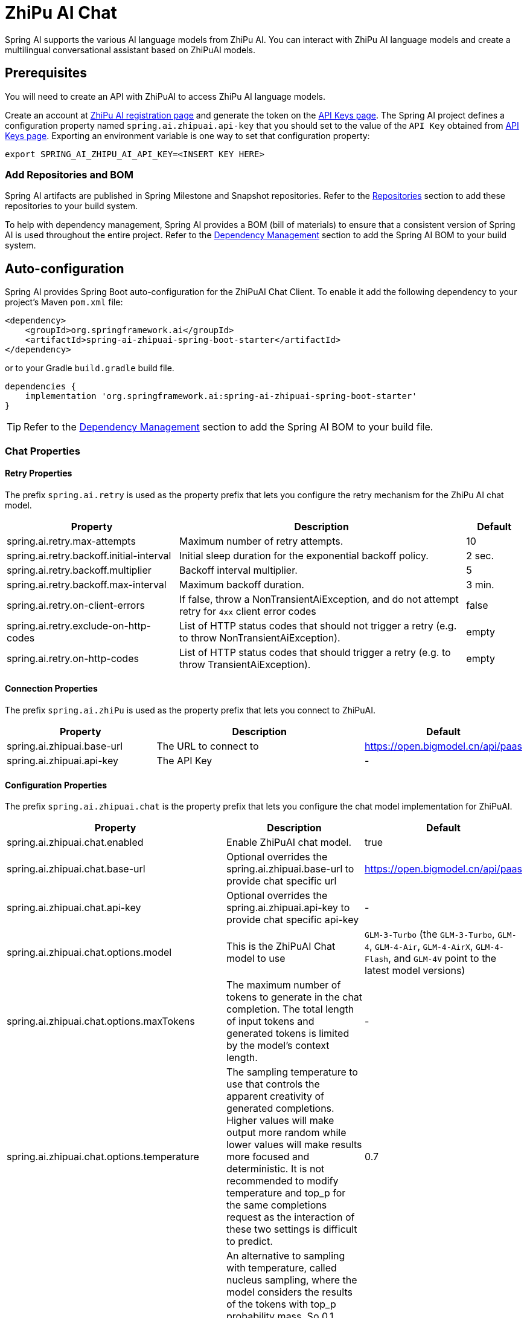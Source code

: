 = ZhiPu AI Chat

Spring AI supports the various AI language models from ZhiPu AI. You can interact with ZhiPu AI language models and create a multilingual conversational assistant based on ZhiPuAI models.

== Prerequisites

You will need to create an API with ZhiPuAI to access ZhiPu AI language models.

Create an account at https://open.bigmodel.cn/login[ZhiPu AI registration page] and generate the token on the https://open.bigmodel.cn/usercenter/apikeys[API Keys page].
The Spring AI project defines a configuration property named `spring.ai.zhipuai.api-key` that you should set to the value of the `API Key` obtained from https://open.bigmodel.cn/usercenter/apikeys[API Keys page].
Exporting an environment variable is one way to set that configuration property:

[source,shell]
----
export SPRING_AI_ZHIPU_AI_API_KEY=<INSERT KEY HERE>
----

=== Add Repositories and BOM

Spring AI artifacts are published in Spring Milestone and Snapshot repositories.
Refer to the xref:getting-started.adoc#repositories[Repositories] section to add these repositories to your build system.

To help with dependency management, Spring AI provides a BOM (bill of materials) to ensure that a consistent version of Spring AI is used throughout the entire project. Refer to the xref:getting-started.adoc#dependency-management[Dependency Management] section to add the Spring AI BOM to your build system.



== Auto-configuration

Spring AI provides Spring Boot auto-configuration for the ZhiPuAI Chat Client.
To enable it add the following dependency to your project's Maven `pom.xml` file:

[source, xml]
----
<dependency>
    <groupId>org.springframework.ai</groupId>
    <artifactId>spring-ai-zhipuai-spring-boot-starter</artifactId>
</dependency>
----

or to your Gradle `build.gradle` build file.

[source,groovy]
----
dependencies {
    implementation 'org.springframework.ai:spring-ai-zhipuai-spring-boot-starter'
}
----

TIP: Refer to the xref:getting-started.adoc#dependency-management[Dependency Management] section to add the Spring AI BOM to your build file.

=== Chat Properties

==== Retry Properties

The prefix `spring.ai.retry` is used as the property prefix that lets you configure the retry mechanism for the ZhiPu AI chat model.

[cols="3,5,1"]
|====
| Property | Description | Default

| spring.ai.retry.max-attempts   | Maximum number of retry attempts. |  10
| spring.ai.retry.backoff.initial-interval | Initial sleep duration for the exponential backoff policy. |  2 sec.
| spring.ai.retry.backoff.multiplier | Backoff interval multiplier. |  5
| spring.ai.retry.backoff.max-interval | Maximum backoff duration. |  3 min.
| spring.ai.retry.on-client-errors | If false, throw a NonTransientAiException, and do not attempt retry for `4xx` client error codes | false
| spring.ai.retry.exclude-on-http-codes | List of HTTP status codes that should not trigger a retry (e.g. to throw NonTransientAiException). | empty
| spring.ai.retry.on-http-codes | List of HTTP status codes that should trigger a retry (e.g. to throw TransientAiException). | empty
|====

==== Connection Properties

The prefix `spring.ai.zhiPu` is used as the property prefix that lets you connect to ZhiPuAI.

[cols="3,5,1"]
|====
| Property | Description | Default

| spring.ai.zhipuai.base-url   | The URL to connect to |  https://open.bigmodel.cn/api/paas
| spring.ai.zhipuai.api-key    | The API Key           |  -
|====

==== Configuration Properties

The prefix `spring.ai.zhipuai.chat` is the property prefix that lets you configure the chat model implementation for ZhiPuAI.

[cols="3,5,1"]
|====
| Property | Description | Default

| spring.ai.zhipuai.chat.enabled | Enable ZhiPuAI chat model.  | true
| spring.ai.zhipuai.chat.base-url | Optional overrides the spring.ai.zhipuai.base-url to provide chat specific url |  https://open.bigmodel.cn/api/paas
| spring.ai.zhipuai.chat.api-key | Optional overrides the spring.ai.zhipuai.api-key to provide chat specific api-key |  -
| spring.ai.zhipuai.chat.options.model | This is the ZhiPuAI Chat model to use | `GLM-3-Turbo` (the `GLM-3-Turbo`, `GLM-4`, `GLM-4-Air`, `GLM-4-AirX`, `GLM-4-Flash`, and `GLM-4V` point to the latest model versions)
| spring.ai.zhipuai.chat.options.maxTokens | The maximum number of tokens to generate in the chat completion. The total length of input tokens and generated tokens is limited by the model's context length. | -
| spring.ai.zhipuai.chat.options.temperature | The sampling temperature to use that controls the apparent creativity of generated completions. Higher values will make output more random while lower values will make results more focused and deterministic. It is not recommended to modify temperature and top_p for the same completions request as the interaction of these two settings is difficult to predict. | 0.7
| spring.ai.zhipuai.chat.options.topP | An alternative to sampling with temperature, called nucleus sampling, where the model considers the results of the tokens with top_p probability mass. So 0.1 means only the tokens comprising the top 10% probability mass are considered. We generally recommend altering this or temperature but not both. | 1.0
| spring.ai.zhipuai.chat.options.n | How many chat completion choices to generate for each input message. Note that you will be charged based on the number of generated tokens across all of the choices. Default value is 1 and cannot be greater than 5. Specifically, when the temperature is very small and close to 0, we can only return 1 result. If n is already set and>1 at this time, service will return an illegal input parameter (invalid_request_error) | 1
| spring.ai.zhipuai.chat.options.presencePenalty | Number between -2.0 and 2.0. Positive values penalize new tokens based on whether they appear in the text so far, increasing the model's likelihood to talk about new topics. |  0.0f
| spring.ai.zhipuai.chat.options.frequencyPenalty | Number between -2.0 and 2.0. Positive values penalize new tokens based on their existing frequency in the text so far, decreasing the model's likelihood to repeat the same line verbatim. | 0.0f
| spring.ai.zhipuai.chat.options.stop | The model will stop generating characters specified by stop, and currently only supports a single stop word in the format of ["stop_word1"] | -
| spring.ai.zhipuai.chat.options.user | A unique identifier representing your end-user, which can help ZhiPuAI to monitor and detect abuse. | -
|====

NOTE: You can override the common `spring.ai.zhipuai.base-url` and `spring.ai.zhipuai.api-key` for the `ChatModel` implementations.
The `spring.ai.zhipuai.chat.base-url` and `spring.ai.zhipuai.chat.api-key` properties if set take precedence over the common properties.
This is useful if you want to use different ZhiPuAI accounts for different models and different model endpoints.

TIP: All properties prefixed with `spring.ai.zhipuai.chat.options` can be overridden at runtime by adding a request specific <<chat-options>> to the `Prompt` call.

== Runtime Options [[chat-options]]

The link:https://github.com/spring-projects/spring-ai/blob/main/models/spring-ai-zhipuai/src/main/java/org/springframework/ai/zhipuai/ZhiPuAiChatOptions.java[ZhiPuAiChatOptions.java] provides model configurations, such as the model to use, the temperature, the frequency penalty, etc.

On start-up, the default options can be configured with the `ZhiPuAiChatModel(api, options)` constructor or the `spring.ai.zhipuai.chat.options.*` properties.

At run-time you can override the default options by adding new, request specific, options to the `Prompt` call.
For example to override the default model and temperature for a specific request:

[source,java]
----
ChatResponse response = chatModel.call(
    new Prompt(
        "Generate the names of 5 famous pirates.",
        ZhiPuAiChatOptions.builder()
            .withModel(ZhiPuAiApi.ChatModel.GLM_3_Turbo.getValue())
            .withTemperature(0.5f)
        .build()
    ));
----

TIP: In addition to the model specific link:https://github.com/spring-projects/spring-ai/blob/main/models/spring-ai-zhipuai/src/main/java/org/springframework/ai/zhipuai/ZhiPuAiChatOptions.java[ZhiPuAiChatOptions] you can use a portable https://github.com/spring-projects/spring-ai/blob/main/spring-ai-core/src/main/java/org/springframework/ai/chat/ChatOptions.java[ChatOptions] instance, created with the https://github.com/spring-projects/spring-ai/blob/main/spring-ai-core/src/main/java/org/springframework/ai/chat/ChatOptionsBuilder.java[ChatOptionsBuilder#builder()].

== Sample Controller

https://start.spring.io/[Create] a new Spring Boot project and add the `spring-ai-zhipuai-spring-boot-starter` to your pom (or gradle) dependencies.

Add a `application.properties` file, under the `src/main/resources` directory, to enable and configure the ZhiPuAi chat model:

[source,application.properties]
----
spring.ai.zhipuai.api-key=YOUR_API_KEY
spring.ai.zhipuai.chat.options.model=glm-4-air
spring.ai.zhipuai.chat.options.temperature=0.7
----

TIP: replace the `api-key` with your ZhiPuAI credentials.

This will create a `ZhiPuAiChatModel` implementation that you can inject into your class.
Here is an example of a simple `@Controller` class that uses the chat model for text generations.

[source,java]
----
@RestController
public class ChatController {

    private final ZhiPuAiChatModel chatModel;

    @Autowired
    public ChatController(ZhiPuAiChatModel chatModel) {
        this.chatModel = chatModel;
    }

    @GetMapping("/ai/generate")
    public Map generate(@RequestParam(value = "message", defaultValue = "Tell me a joke") String message) {
        return Map.of("generation", chatModel.call(message));
    }

    @GetMapping("/ai/generateStream")
	public Flux<ChatResponse> generateStream(@RequestParam(value = "message", defaultValue = "Tell me a joke") String message) {
        var prompt = new Prompt(new UserMessage(message));
        return chatModel.stream(prompt);
    }
}
----

== Manual Configuration

The link:https://github.com/spring-projects/spring-ai/blob/main/models/spring-ai-zhipuai/src/main/java/org/springframework/ai/zhipuai/ZhiPuAiChatModel.java[ZhiPuAiChatModel] implements the `ChatModel` and `StreamingChatModel` and uses the <<low-level-api>> to connect to the ZhiPuAI service.

Add the `spring-ai-zhipuai` dependency to your project's Maven `pom.xml` file:

[source, xml]
----
<dependency>
    <groupId>org.springframework.ai</groupId>
    <artifactId>spring-ai-zhipuai</artifactId>
</dependency>
----

or to your Gradle `build.gradle` build file.

[source,groovy]
----
dependencies {
    implementation 'org.springframework.ai:spring-ai-zhipuai'
}
----

TIP: Refer to the xref:getting-started.adoc#dependency-management[Dependency Management] section to add the Spring AI BOM to your build file.

Next, create a `ZhiPuAiChatModel` and use it for text generations:

[source,java]
----
var zhiPuAiApi = new ZhiPuAiApi(System.getenv("ZHIPU_AI_API_KEY"));

var chatModel = new ZhiPuAiChatModel(zhiPuAiApi, ZhiPuAiChatOptions.builder()
                .withModel(ZhiPuAiApi.ChatModel.GLM_3_Turbo.getValue())
                .withTemperature(0.4f)
                .withMaxTokens(200)
                .build());

ChatResponse response = chatModel.call(
    new Prompt("Generate the names of 5 famous pirates."));

// Or with streaming responses
Flux<ChatResponse> streamResponse = chatModel.stream(
    new Prompt("Generate the names of 5 famous pirates."));
----

The `ZhiPuAiChatOptions` provides the configuration information for the chat requests.
The `ZhiPuAiChatOptions.Builder` is fluent options builder.

=== Low-level ZhiPuAiApi Client [[low-level-api]]

The link:https://github.com/spring-projects/spring-ai/blob/main/models/spring-ai-zhipuai/src/main/java/org/springframework/ai/zhipuai/api/ZhiPuAiApi.java[ZhiPuAiApi] provides is lightweight Java client for link:https://open.bigmodel.cn/dev/api[ZhiPu AI API].

Here is a simple snippet how to use the api programmatically:

[source,java]
----
ZhiPuAiApi zhiPuAiApi =
    new ZhiPuAiApi(System.getenv("ZHIPU_AI_API_KEY"));

ChatCompletionMessage chatCompletionMessage =
    new ChatCompletionMessage("Hello world", Role.USER);

// Sync request
ResponseEntity<ChatCompletion> response = zhiPuAiApi.chatCompletionEntity(
    new ChatCompletionRequest(List.of(chatCompletionMessage), ZhiPuAiApi.ChatModel.GLM_3_Turbo.getValue(), 0.7f, false));

// Streaming request
Flux<ChatCompletionChunk> streamResponse = zhiPuAiApi.chatCompletionStream(
        new ChatCompletionRequest(List.of(chatCompletionMessage), ZhiPuAiApi.ChatModel.GLM_3_Turbo.getValue(), 0.7f, true));
----

Follow the https://github.com/spring-projects/spring-ai/blob/main/models/spring-ai-zhipuai/src/main/java/org/springframework/ai/zhipuai/api/ZhiPuAiApi.java[ZhiPuAiApi.java]'s JavaDoc for further information.

==== ZhiPuAiApi Samples
* The link:https://github.com/spring-projects/spring-ai/blob/main/models/spring-ai-zhipuai/src/test/java/org/springframework/ai/zhipuai/api/ZhiPuAiApiIT.java[ZhiPuAiApiIT.java] test provides some general examples how to use the lightweight library.